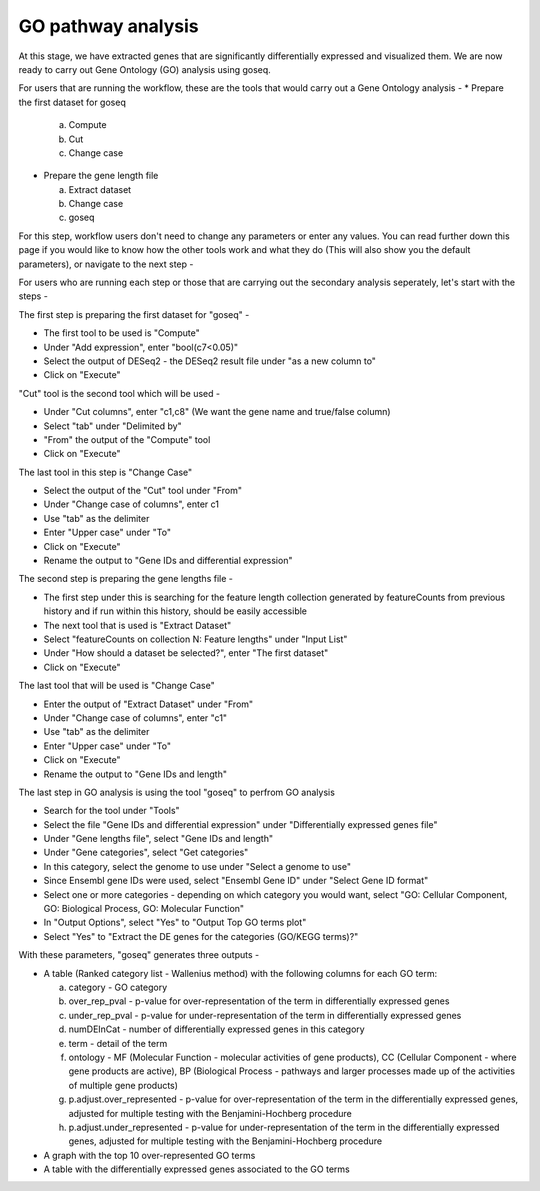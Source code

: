 GO pathway analysis
===================

At this stage, we have extracted genes that are significantly differentially expressed and visualized them. We are now ready to carry out Gene Ontology (GO) analysis using goseq.

For users that are running the workflow, these are the tools that would carry out a Gene Ontology analysis -
* Prepare the first dataset for goseq
  
  a. Compute
  
  b. Cut
  
  c. Change case

* Prepare the gene length file

  a. Extract dataset
  
  b. Change case
  
  c. goseq

For this step, workflow users don't need to change any parameters or enter any values. You can read further down this page if you would like to know how the other tools work and what they do (This will also show you the default parameters), or navigate to the next step -

For users who are running each step or those that are carrying out the secondary analysis seperately, let's start with the steps -

The first step is preparing the first dataset for "goseq" -

* The first tool to be used is "Compute"

* Under "Add expression", enter "bool(c7<0.05)"

* Select the output of DESeq2 - the DESeq2 result file under "as a new column to"

* Click on "Execute"

"Cut" tool is the second tool which will be used -

* Under "Cut columns", enter "c1,c8" (We want the gene name and true/false column)

* Select "tab" under "Delimited by"

* "From" the output of the "Compute" tool

* Click on "Execute"

The last tool in this step is "Change Case"

* Select the output of the "Cut" tool under "From"

* Under "Change case of columns", enter c1

* Use "tab" as the delimiter

* Enter "Upper case" under "To"

* Click on "Execute"

* Rename the output to "Gene IDs and differential expression"

The second step is preparing the gene lengths file -

* The first step under this is searching for the feature length collection generated by featureCounts from previous history and if run within this history, should be easily accessible

* The next tool that is used is "Extract Dataset"

* Select "featureCounts on collection N: Feature lengths" under "Input List"

* Under "How should a dataset be selected?", enter "The first dataset"

* Click on "Execute"

The last tool that will be used is "Change Case"

* Enter the output of "Extract Dataset" under "From"

* Under "Change case of columns", enter "c1"

* Use "tab" as the delimiter

* Enter "Upper case" under "To"

* Click on "Execute"

* Rename the output to "Gene IDs and length"

The last step in GO analysis is using the tool "goseq" to perfrom GO analysis

* Search for the tool under "Tools"

* Select the file "Gene IDs and differential expression" under "Differentially expressed genes file"

* Under "Gene lengths file", select "Gene IDs and length"

* Under "Gene categories", select "Get categories"

* In this category, select the genome to use under "Select a genome to use"

* Since Ensembl gene IDs were used, select "Ensembl Gene ID" under "Select Gene ID format"

* Select one or more categories - depending on which category you would want, select "GO: Cellular Component, GO: Biological Process, GO: Molecular Function"

* In "Output Options", select "Yes" to "Output Top GO terms plot"

* Select "Yes" to "Extract the DE genes for the categories (GO/KEGG terms)?"

With these parameters, "goseq" generates three outputs -

* A table (Ranked category list - Wallenius method) with the following columns for each GO term:
  
  a. category - GO category
  
  b. over_rep_pval - p-value for over-representation of the term in differentially expressed genes
  
  c. under_rep_pval - p-value for under-representation of the term in differentially expressed genes
  
  d. numDEInCat - number of differentially expressed genes in this category
  
  e. term - detail of the term
  
  f. ontology - MF (Molecular Function - molecular activities of gene products), CC (Cellular Component - where gene products are active), BP (Biological Process - pathways and larger processes made up of the activities of multiple gene products)
  
  g. p.adjust.over_represented - p-value for over-representation of the term in the differentially expressed genes, adjusted for multiple testing with the Benjamini-Hochberg procedure
  
  h. p.adjust.under_represented - p-value for under-representation of the term in the differentially expressed genes, adjusted for multiple testing with the Benjamini-Hochberg procedure

* A graph with the top 10 over-represented GO terms

* A table with the differentially expressed genes associated to the GO terms

.. image:: /images/top_over-represented_go_terms.png
   :width: 600
   :alt: Top over represented GO terms
